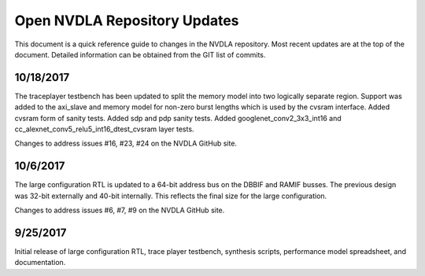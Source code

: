 .. _updates:

Open NVDLA Repository Updates
*****************************

This document is a quick reference guide to changes in the NVDLA repository. Most recent updates are at the top of the document.  Detailed information can be obtained from the GIT list of commits.  

10/18/2017
==========
The traceplayer testbench has been updated to split the memory model into two logically separate region. Support was added to the axi_slave and memory model for non-zero burst lengths which is used by the cvsram interface. Added cvsram form of sanity tests. Added sdp and pdp sanity tests. Added googlenet_conv2_3x3_int16 and cc_alexnet_conv5_relu5_int16_dtest_cvsram layer tests.

Changes to address issues #16, #23, #24 on the NVDLA GitHub site.

10/6/2017
=========
The large configuration RTL is updated to a 64-bit address bus on the DBBIF and RAMIF busses.  The previous design was 32-bit externally and 40-bit internally.  This reflects the final size for the large configuration.

Changes to address issues #6, #7, #9 on the NVDLA GitHub site.


9/25/2017
=========
Initial release of large configuration RTL, trace player testbench, synthesis scripts, performance model spreadsheet, and documentation.

